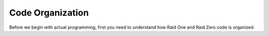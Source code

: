 #################
Code Organization
#################

Before we begin with actual programming, first you need to understand how Raid One and Raid 
Zero code is organized. 